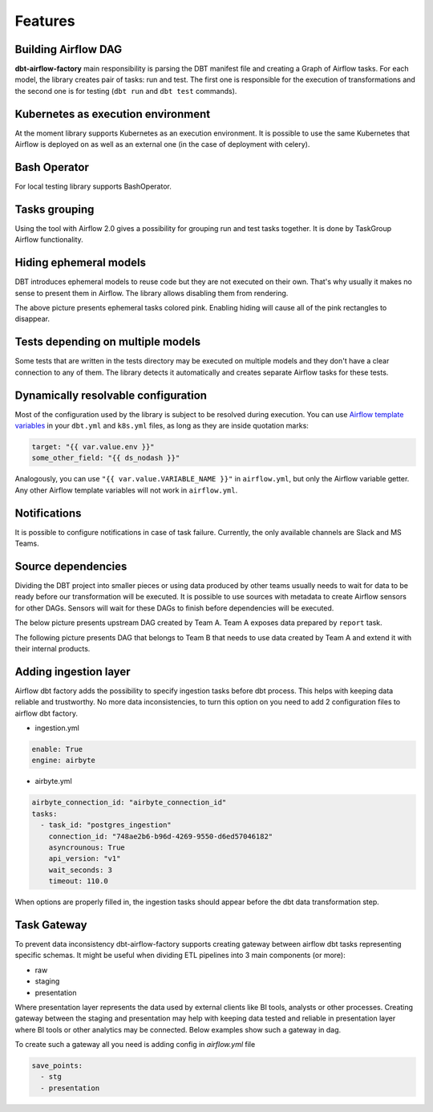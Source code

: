 Features
-----

Building Airflow DAG
+++++++++++++++++++
**dbt-airflow-factory** main responsibility is parsing the DBT manifest file and creating a Graph of Airflow tasks.
For each model, the library creates pair of tasks: run and test. The first one is responsible for the execution
of transformations and the second one is for testing (``dbt run`` and ``dbt test`` commands).

.. image:: images/dag.png
   :width: 400

Kubernetes as execution environment
+++++++++++++++++++
At the moment library supports Kubernetes as an execution environment.
It is possible to use the same Kubernetes that Airflow is deployed on as well as an external one
(in the case of deployment with celery).

Bash Operator
+++++++++++++++++++
For local testing library supports BashOperator.

Tasks grouping
+++++++++++++++++++
Using the tool with Airflow 2.0 gives a possibility for grouping run and test tasks together.
It is done by TaskGroup Airflow functionality.

.. image:: images/grouped.png
   :width: 600

Hiding ephemeral models
+++++++++++++++++++
DBT introduces ephemeral models to reuse code but they are not executed on their own. That's why
usually it makes no sense to present them in Airflow. The library allows disabling them from rendering.

.. image:: images/ephemeral.png
   :width: 600

The above picture presents ephemeral tasks colored pink. Enabling hiding will cause all of the pink rectangles to disappear.

Tests depending on multiple models
+++++++++++++++++++
Some tests that are written in the tests directory may be executed on multiple models and they don't
have a clear connection to any of them. The library detects it automatically and creates separate Airflow
tasks for these tests.

.. image:: images/tests.png
   :width: 600

Dynamically resolvable configuration
+++++++++++++++++++
Most of the configuration used by the library is subject to be resolved during execution. You can use `Airflow template variables <https://airflow.apache.org/docs/apache-airflow/stable/templates-ref.html#variables>`_
in your ``dbt.yml`` and ``k8s.yml`` files, as long as they are inside quotation marks:

.. code-block:: yaml

 target: "{{ var.value.env }}"
 some_other_field: "{{ ds_nodash }}"

Analogously, you can use ``"{{ var.value.VARIABLE_NAME }}"`` in ``airflow.yml``, but only the Airflow variable getter.
Any other Airflow template variables will not work in ``airflow.yml``.

Notifications
+++++++++++++++++++
It is possible to configure notifications in case of task failure. Currently, the only available channels are Slack and MS Teams.

.. image:: images/slack_notification.png
   :width: 800

.. image:: images/msteams_notification.png
   :width: 800

Source dependencies
+++++++++++++++++++
Dividing the DBT project into smaller pieces or using data produced by other teams usually needs to wait for
data to be ready before our transformation will be executed. It is possible to use sources with metadata
to create Airflow sensors for other DAGs. Sensors will wait for these DAGs to finish before dependencies
will be executed.

The below picture presents upstream DAG created by Team A. Team A exposes data prepared by ``report`` task.

.. image:: images/upstream.png
   :width: 600

The following picture presents DAG that belongs to Team B that needs to use data created by Team A and extend it with their internal products.

.. image:: images/downstream.png
   :width: 600

Adding ingestion layer
+++++++++++++++++++
Airflow dbt factory adds the possibility to specify ingestion tasks before dbt process. This helps with keeping data
reliable and trustworthy.  No more data inconsistencies, to turn this option on you need  to add 2 configuration files
to airflow dbt factory.

- ingestion.yml
.. code-block:: yaml

 enable: True
 engine: airbyte

- airbyte.yml
.. code-block:: yaml

 airbyte_connection_id: "airbyte_connection_id"
 tasks:
   - task_id: "postgres_ingestion"
     connection_id: "748ae2b6-b96d-4269-9550-d6ed57046182"
     asyncrounous: True
     api_version: "v1"
     wait_seconds: 3
     timeout: 110.0


When options are properly filled in, the ingestion tasks should appear before the dbt data transformation step.

.. image:: images/ingestions_tasks.png
   :width: 600

Task Gateway
+++++++++++++++++++
To prevent data inconsistency dbt-airflow-factory supports creating gateway between airflow dbt tasks representing specific
schemas. It might be useful when dividing ETL pipelines into 3 main components (or more):

- raw
- staging
- presentation

Where presentation layer represents the data used by external clients like BI tools, analysts or other processes.
Creating gateway between the staging and presentation may help with keeping data tested and reliable in presentation
layer where BI tools or other analytics may be connected. Below examples show such a gateway in dag.


.. image:: images/gateway.png
   :width: 600
   :align: center

To create such a gateway all you need is adding config in `airflow.yml` file

.. code-block:: yaml

 save_points:
   - stg
   - presentation
